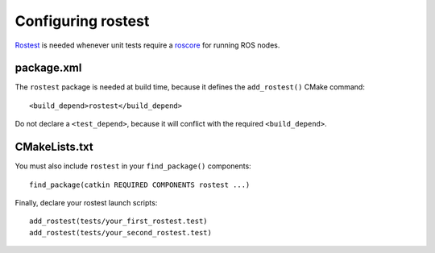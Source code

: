 .. _rostest_configuration:

Configuring rostest
-------------------

Rostest_ is needed whenever unit tests require a roscore_ for running
ROS nodes.


package.xml
:::::::::::


The ``rostest`` package is needed at build time, because it defines
the ``add_rostest()`` CMake command::

  <build_depend>rostest</build_depend>

Do not declare a ``<test_depend>``, because it will conflict with the
required ``<build_depend>``.


CMakeLists.txt
::::::::::::::

You must also include ``rostest`` in your ``find_package()``
components::

  find_package(catkin REQUIRED COMPONENTS rostest ...)

Finally, declare your rostest launch scripts::

  add_rostest(tests/your_first_rostest.test)
  add_rostest(tests/your_second_rostest.test)


.. _roscore: http://www.ros.org/wiki/roscore
.. _Rostest: http://ros.org/wiki/rostest
